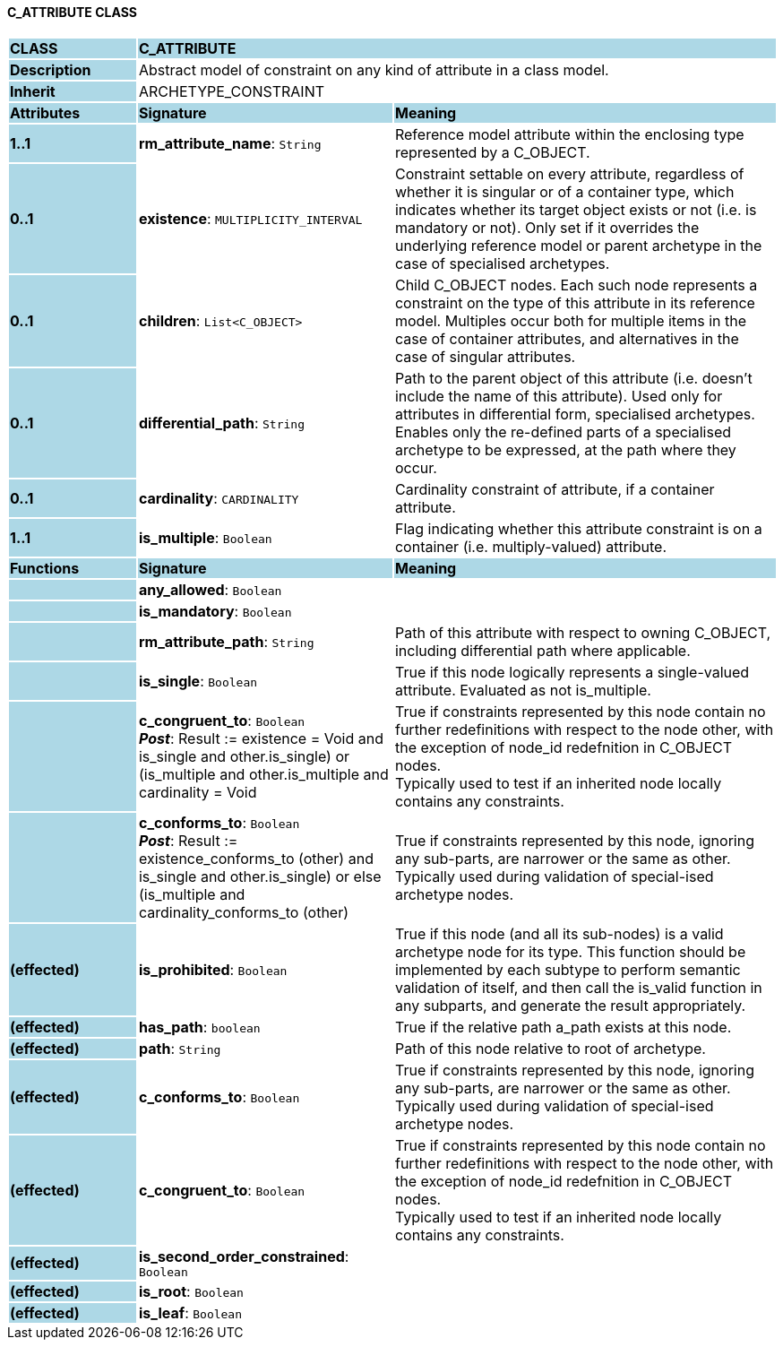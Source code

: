 ==== C_ATTRIBUTE CLASS

[cols="^1,2,3"]
|===
|*CLASS*
{set:cellbgcolor:lightblue}
2+^|*C_ATTRIBUTE*

|*Description*
{set:cellbgcolor:lightblue}
2+|Abstract model of constraint on any kind of attribute in a class model.
{set:cellbgcolor!}

|*Inherit*
{set:cellbgcolor:lightblue}
2+|ARCHETYPE_CONSTRAINT
{set:cellbgcolor!}

|*Attributes*
{set:cellbgcolor:lightblue}
^|*Signature*
^|*Meaning*

|*1..1*
{set:cellbgcolor:lightblue}
|*rm_attribute_name*: `String`
{set:cellbgcolor!}
|Reference model attribute within the enclosing type represented by a C_OBJECT.

|*0..1*
{set:cellbgcolor:lightblue}
|*existence*: `MULTIPLICITY_INTERVAL`
{set:cellbgcolor!}
|Constraint settable on every attribute, regardless of whether it is singular or of a container type, which indicates whether its target object exists or not (i.e. is mandatory or not). Only set if it overrides the underlying reference model or parent archetype in the case of specialised archetypes.

|*0..1*
{set:cellbgcolor:lightblue}
|*children*: `List<C_OBJECT>`
{set:cellbgcolor!}
|Child C_OBJECT nodes. Each such node represents a constraint on the type of this attribute in its reference model. Multiples occur both for multiple items in the case of container attributes, and alternatives in the case of singular attributes. 

|*0..1*
{set:cellbgcolor:lightblue}
|*differential_path*: `String`
{set:cellbgcolor!}
|Path to the parent object of this attribute (i.e. doesn’t include the name of this attribute). Used only for attributes in differential form, specialised archetypes. Enables only the re-defined parts of a specialised archetype to be expressed, at the path where they occur.

|*0..1*
{set:cellbgcolor:lightblue}
|*cardinality*: `CARDINALITY`
{set:cellbgcolor!}
|Cardinality constraint of attribute, if a container attribute.

|*1..1*
{set:cellbgcolor:lightblue}
|*is_multiple*: `Boolean`
{set:cellbgcolor!}
|Flag indicating whether this attribute constraint is on a container (i.e. multiply-valued) attribute.
|*Functions*
{set:cellbgcolor:lightblue}
^|*Signature*
^|*Meaning*

|
{set:cellbgcolor:lightblue}
|*any_allowed*: `Boolean`
{set:cellbgcolor!}
|

|
{set:cellbgcolor:lightblue}
|*is_mandatory*: `Boolean`
{set:cellbgcolor!}
|

|
{set:cellbgcolor:lightblue}
|*rm_attribute_path*: `String`
{set:cellbgcolor!}
|Path of this attribute with respect to owning C_OBJECT, including differential path where applicable.

|
{set:cellbgcolor:lightblue}
|*is_single*: `Boolean`
{set:cellbgcolor!}
|True if this node logically represents a single-valued attribute. Evaluated as not is_multiple.

|
{set:cellbgcolor:lightblue}
|*c_congruent_to*: `Boolean` +
*_Post_*: Result := existence = Void and ((is_single and other.is_single) or (is_multiple and other.is_multiple and cardinality = Void))
{set:cellbgcolor!}
|True if constraints represented by this node contain no further redefinitions with respect to the node other, with the exception of node_id redefnition in C_OBJECT nodes.  +
Typically used to test if an inherited node locally contains any constraints.

|
{set:cellbgcolor:lightblue}
|*c_conforms_to*: `Boolean` +
*_Post_*: Result := existence_conforms_to (other) and ((is_single and other.is_single) or else (is_multiple and cardinality_conforms_to (other)))
{set:cellbgcolor!}
|True if constraints represented by this node, ignoring any sub-parts, are narrower or the same as other.  +
Typically used during validation of special-ised archetype nodes.

|*(effected)*
{set:cellbgcolor:lightblue}
|*is_prohibited*: `Boolean`
{set:cellbgcolor!}
|True if this node (and all its sub-nodes) is a valid archetype node for its type. This function should be implemented by each subtype to perform semantic validation of itself, and then call the is_valid function in any subparts, and generate the result appropriately.

|*(effected)*
{set:cellbgcolor:lightblue}
|*has_path*: `boolean`
{set:cellbgcolor!}
|True if the relative path a_path exists at this node.

|*(effected)*
{set:cellbgcolor:lightblue}
|*path*: `String`
{set:cellbgcolor!}
|Path of this node relative to root of archetype.

|*(effected)*
{set:cellbgcolor:lightblue}
|*c_conforms_to*: `Boolean`
{set:cellbgcolor!}
|True if constraints represented by this node, ignoring any sub-parts, are narrower or the same as other.  +
Typically used during validation of special-ised archetype nodes.

|*(effected)*
{set:cellbgcolor:lightblue}
|*c_congruent_to*: `Boolean`
{set:cellbgcolor!}
|True if constraints represented by this node contain no further redefinitions with respect to the node other, with the exception of node_id redefnition in C_OBJECT nodes.  +
Typically used to test if an inherited node locally contains any constraints.

|*(effected)*
{set:cellbgcolor:lightblue}
|*is_second_order_constrained*: `Boolean`
{set:cellbgcolor!}
|

|*(effected)*
{set:cellbgcolor:lightblue}
|*is_root*: `Boolean`
{set:cellbgcolor!}
|

|*(effected)*
{set:cellbgcolor:lightblue}
|*is_leaf*: `Boolean`
{set:cellbgcolor!}
|
|===
